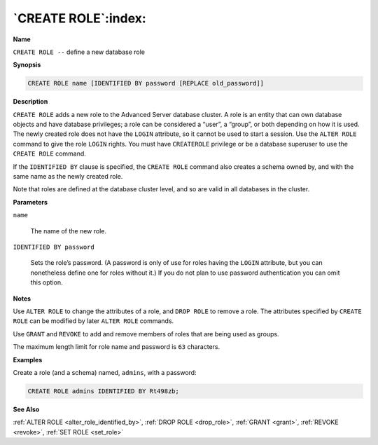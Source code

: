 .. _create_role:

********************
`CREATE ROLE`:index:
********************

**Name**

``CREATE ROLE --`` define a new database role

**Synopsis**

.. code-block:: text

    CREATE ROLE name [IDENTIFIED BY password [REPLACE old_password]]

**Description**

``CREATE ROLE`` adds a new role to the Advanced Server database cluster. A
role is an entity that can own database objects and have database
privileges; a role can be considered a “user”, a “group”, or both
depending on how it is used. The newly created role does not have the
``LOGIN`` attribute, so it cannot be used to start a session. Use the ``ALTER
ROLE`` command to give the role ``LOGIN`` rights. You must have ``CREATEROLE``
privilege or be a database superuser to use the ``CREATE ROLE`` command.

If the ``IDENTIFIED BY`` clause is specified, the ``CREATE ROLE`` command also
creates a schema owned by, and with the same name as the newly created
role.

Note that roles are defined at the database cluster level, and so are
valid in all databases in the cluster.

**Parameters**

``name``

    The name of the new role.

``IDENTIFIED BY password``

    Sets the role’s password. (A password is only of use for roles having
    the ``LOGIN`` attribute, but you can nonetheless define one for roles
    without it.) If you do not plan to use password authentication you can
    omit this option.

**Notes**

Use ``ALTER ROLE`` to change the attributes of a role, and ``DROP ROLE`` to
remove a role. The attributes specified by ``CREATE ROLE`` can be modified
by later ``ALTER ROLE`` commands.

Use ``GRANT`` and ``REVOKE`` to add and remove members of roles that are being
used as groups.

The maximum length limit for role name and password is ``63`` characters.

**Examples**

Create a role (and a schema) named, ``admins``, with a password:

.. code-block:: text

    CREATE ROLE admins IDENTIFIED BY Rt498zb;

**See Also**

:ref:`ALTER ROLE <alter_role_identified_by>`, :ref:`DROP ROLE <drop_role>`, :ref:`GRANT <grant>`, :ref:`REVOKE <revoke>`, :ref:`SET ROLE <set_role>`
